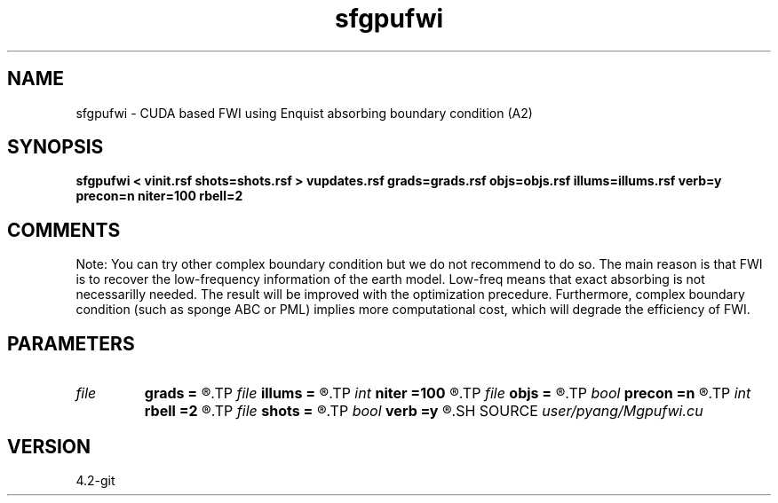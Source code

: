 .TH sfgpufwi 1  "APRIL 2023" Madagascar "Madagascar Manuals"
.SH NAME
sfgpufwi \- CUDA based FWI using Enquist absorbing boundary condition (A2)
.SH SYNOPSIS
.B sfgpufwi < vinit.rsf shots=shots.rsf > vupdates.rsf grads=grads.rsf objs=objs.rsf illums=illums.rsf verb=y precon=n niter=100 rbell=2
.SH COMMENTS

Note: You can try other complex boundary condition but we do not
recommend to do so. The main reason is that FWI is to recover
the low-frequency information of the earth model. Low-freq 
means that exact absorbing is not necessarilly needed. The 
result will be improved with the optimization precedure. 
Furthermore, complex boundary condition (such as sponge ABC or
PML) implies more computational cost, which will degrade the
efficiency of FWI. 

.SH PARAMETERS
.PD 0
.TP
.I file   
.B grads
.B =
.R  	auxiliary output file name
.TP
.I file   
.B illums
.B =
.R  	auxiliary output file name
.TP
.I int    
.B niter
.B =100
.R  	number of iterations
.TP
.I file   
.B objs
.B =
.R  	auxiliary output file name
.TP
.I bool   
.B precon
.B =n
.R  [y/n]	precondition or not
.TP
.I int    
.B rbell
.B =2
.R  	radius of bell smooth
.TP
.I file   
.B shots
.B =
.R  	auxiliary input file name
.TP
.I bool   
.B verb
.B =y
.R  [y/n]	vebosity
.SH SOURCE
.I user/pyang/Mgpufwi.cu
.SH VERSION
4.2-git
